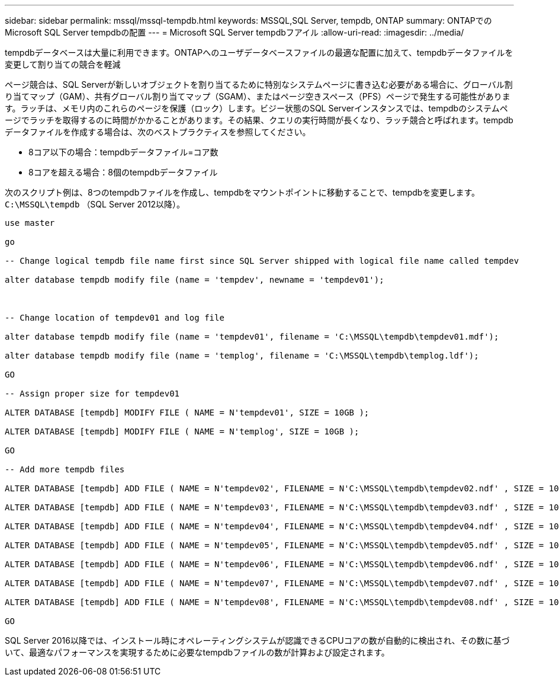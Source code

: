 ---
sidebar: sidebar 
permalink: mssql/mssql-tempdb.html 
keywords: MSSQL,SQL Server, tempdb, ONTAP 
summary: ONTAPでのMicrosoft SQL Server tempdbの配置 
---
= Microsoft SQL Server tempdbフアイル
:allow-uri-read: 
:imagesdir: ../media/


[role="lead"]
tempdbデータベースは大量に利用できます。ONTAPへのユーザデータベースファイルの最適な配置に加えて、tempdbデータファイルを変更して割り当ての競合を軽減

ページ競合は、SQL Serverが新しいオブジェクトを割り当てるために特別なシステムページに書き込む必要がある場合に、グローバル割り当てマップ（GAM）、共有グローバル割り当てマップ（SGAM）、またはページ空きスペース（PFS）ページで発生する可能性があります。ラッチは、メモリ内のこれらのページを保護（ロック）します。ビジー状態のSQL Serverインスタンスでは、tempdbのシステムページでラッチを取得するのに時間がかかることがあります。その結果、クエリの実行時間が長くなり、ラッチ競合と呼ばれます。tempdbデータファイルを作成する場合は、次のベストプラクティスを参照してください。

* 8コア以下の場合：tempdbデータファイル=コア数
* 8コアを超える場合：8個のtempdbデータファイル


次のスクリプト例は、8つのtempdbファイルを作成し、tempdbをマウントポイントに移動することで、tempdbを変更します。 `C:\MSSQL\tempdb` （SQL Server 2012以降）。

....
use master

go

-- Change logical tempdb file name first since SQL Server shipped with logical file name called tempdev

alter database tempdb modify file (name = 'tempdev', newname = 'tempdev01');



-- Change location of tempdev01 and log file

alter database tempdb modify file (name = 'tempdev01', filename = 'C:\MSSQL\tempdb\tempdev01.mdf');

alter database tempdb modify file (name = 'templog', filename = 'C:\MSSQL\tempdb\templog.ldf');

GO

-- Assign proper size for tempdev01

ALTER DATABASE [tempdb] MODIFY FILE ( NAME = N'tempdev01', SIZE = 10GB );

ALTER DATABASE [tempdb] MODIFY FILE ( NAME = N'templog', SIZE = 10GB );

GO

-- Add more tempdb files

ALTER DATABASE [tempdb] ADD FILE ( NAME = N'tempdev02', FILENAME = N'C:\MSSQL\tempdb\tempdev02.ndf' , SIZE = 10GB , FILEGROWTH = 10%);

ALTER DATABASE [tempdb] ADD FILE ( NAME = N'tempdev03', FILENAME = N'C:\MSSQL\tempdb\tempdev03.ndf' , SIZE = 10GB , FILEGROWTH = 10%);

ALTER DATABASE [tempdb] ADD FILE ( NAME = N'tempdev04', FILENAME = N'C:\MSSQL\tempdb\tempdev04.ndf' , SIZE = 10GB , FILEGROWTH = 10%);

ALTER DATABASE [tempdb] ADD FILE ( NAME = N'tempdev05', FILENAME = N'C:\MSSQL\tempdb\tempdev05.ndf' , SIZE = 10GB , FILEGROWTH = 10%);

ALTER DATABASE [tempdb] ADD FILE ( NAME = N'tempdev06', FILENAME = N'C:\MSSQL\tempdb\tempdev06.ndf' , SIZE = 10GB , FILEGROWTH = 10%);

ALTER DATABASE [tempdb] ADD FILE ( NAME = N'tempdev07', FILENAME = N'C:\MSSQL\tempdb\tempdev07.ndf' , SIZE = 10GB , FILEGROWTH = 10%);

ALTER DATABASE [tempdb] ADD FILE ( NAME = N'tempdev08', FILENAME = N'C:\MSSQL\tempdb\tempdev08.ndf' , SIZE = 10GB , FILEGROWTH = 10%);

GO
....
SQL Server 2016以降では、インストール時にオペレーティングシステムが認識できるCPUコアの数が自動的に検出され、その数に基づいて、最適なパフォーマンスを実現するために必要なtempdbファイルの数が計算および設定されます。
